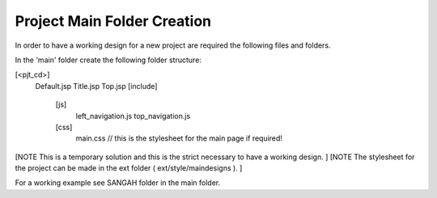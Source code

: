 .. _project-main-folder-creation:

============================
Project Main Folder Creation
============================



In order to have a working design for a new project are required the following files and folders.

In the 'main' folder create the following folder structure:

[<pjt_cd>]
    Default.jsp
    Title.jsp
    Top.jsp
    [include]
        [js]
            left_navigation.js
            top_navigation.js
        [css]
            main.css // this is the stylesheet for the main page if required!
            
[NOTE This is a temporary solution and this is the strict necessary to have a working design. ]
[NOTE The stylesheet for the project can be made in the ext folder ( ext/style/maindesigns ). ]


For a working example see SANGAH folder in the main folder.

